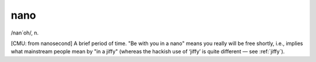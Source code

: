 .. _nano:

============================================================
nano
============================================================

/nan´oh/, n\.

[CMU: from nanosecond] A brief period of time.
"Be with you in a nano" means you really will be free shortly, i.e., implies what mainstream people mean by "in a jiffy" (whereas the hackish use of ‘jiffy’ is quite different — see :ref:`jiffy`\).

